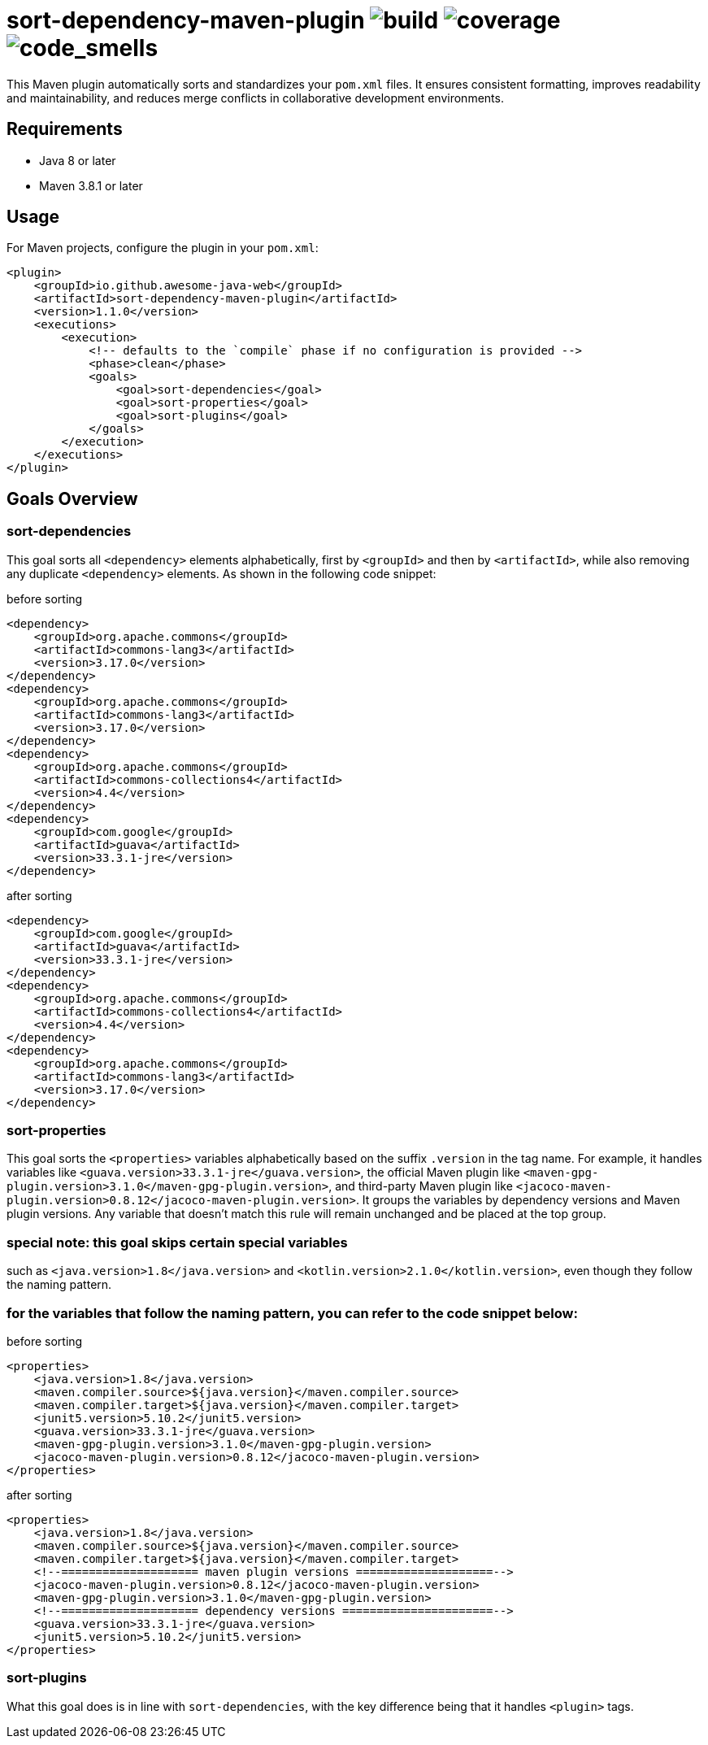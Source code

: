 = sort-dependency-maven-plugin image:https://img.shields.io/github/actions/workflow/status/awesome-java-web/sort-dependency-maven-plugin/maven.yml[build] image:https://img.shields.io/codecov/c/github/awesome-java-web/sort-dependency-maven-plugin?color=brightgreen[coverage] image:https://sonarcloud.io/api/project_badges/measure?project=awesome-java-web_sort-dependency-maven-plugin&metric=code_smells[code_smells]

This Maven plugin automatically sorts and standardizes your `pom.xml` files. It ensures consistent formatting, improves readability and maintainability, and reduces merge conflicts in collaborative development environments.

== Requirements
- Java 8 or later  
- Maven 3.8.1 or later  

== Usage
For Maven projects, configure the plugin in your `pom.xml`:
[source,xml]
----
<plugin>
    <groupId>io.github.awesome-java-web</groupId>
    <artifactId>sort-dependency-maven-plugin</artifactId>
    <version>1.1.0</version>
    <executions>
        <execution>
            <!-- defaults to the `compile` phase if no configuration is provided -->
            <phase>clean</phase>
            <goals>
                <goal>sort-dependencies</goal>
                <goal>sort-properties</goal>
                <goal>sort-plugins</goal>
            </goals>
        </execution>
    </executions>
</plugin>
----

== Goals Overview

=== sort-dependencies
This goal sorts all `<dependency>` elements alphabetically, first by `<groupId>` and then by `<artifactId>`, while also removing any duplicate `<dependency>` elements. As shown in the following code snippet:

before sorting
[source,xml]
----
<dependency>
    <groupId>org.apache.commons</groupId>
    <artifactId>commons-lang3</artifactId>
    <version>3.17.0</version>
</dependency>
<dependency>
    <groupId>org.apache.commons</groupId>
    <artifactId>commons-lang3</artifactId>
    <version>3.17.0</version>
</dependency>
<dependency>
    <groupId>org.apache.commons</groupId>
    <artifactId>commons-collections4</artifactId>
    <version>4.4</version>
</dependency>
<dependency>
    <groupId>com.google</groupId>
    <artifactId>guava</artifactId>
    <version>33.3.1-jre</version>
</dependency>
----

after sorting
[source,xml]
----
<dependency>
    <groupId>com.google</groupId>
    <artifactId>guava</artifactId>
    <version>33.3.1-jre</version>
</dependency>
<dependency>
    <groupId>org.apache.commons</groupId>
    <artifactId>commons-collections4</artifactId>
    <version>4.4</version>
</dependency>
<dependency>
    <groupId>org.apache.commons</groupId>
    <artifactId>commons-lang3</artifactId>
    <version>3.17.0</version>
</dependency>
----

=== sort-properties
This goal sorts the `<properties>` variables alphabetically based on the suffix `.version` in the tag name. For example, it handles variables like `<guava.version>33.3.1-jre</guava.version>`, the official Maven plugin like `<maven-gpg-plugin.version>3.1.0</maven-gpg-plugin.version>`, and third-party Maven plugin like `<jacoco-maven-plugin.version>0.8.12</jacoco-maven-plugin.version>`. It groups the variables by dependency versions and Maven plugin versions. Any variable that doesn't match this rule will remain unchanged and be placed at the top group.

=== special note: this goal skips certain special variables
such as `<java.version>1.8</java.version>` and `<kotlin.version>2.1.0</kotlin.version>`, even though they follow the naming pattern.

=== for the variables that follow the naming pattern, you can refer to the code snippet below:
before sorting
[source,xml]
----
<properties>
    <java.version>1.8</java.version>
    <maven.compiler.source>${java.version}</maven.compiler.source>
    <maven.compiler.target>${java.version}</maven.compiler.target>
    <junit5.version>5.10.2</junit5.version>
    <guava.version>33.3.1-jre</guava.version>
    <maven-gpg-plugin.version>3.1.0</maven-gpg-plugin.version>
    <jacoco-maven-plugin.version>0.8.12</jacoco-maven-plugin.version>
</properties>
----

after sorting
[source,xml]
----
<properties>
    <java.version>1.8</java.version>
    <maven.compiler.source>${java.version}</maven.compiler.source>
    <maven.compiler.target>${java.version}</maven.compiler.target>
    <!--==================== maven plugin versions ====================-->
    <jacoco-maven-plugin.version>0.8.12</jacoco-maven-plugin.version>
    <maven-gpg-plugin.version>3.1.0</maven-gpg-plugin.version>
    <!--==================== dependency versions ======================-->
    <guava.version>33.3.1-jre</guava.version>
    <junit5.version>5.10.2</junit5.version>
</properties>
----

=== sort-plugins
What this goal does is in line with `sort-dependencies`, with the key difference being that it handles `<plugin>` tags.
